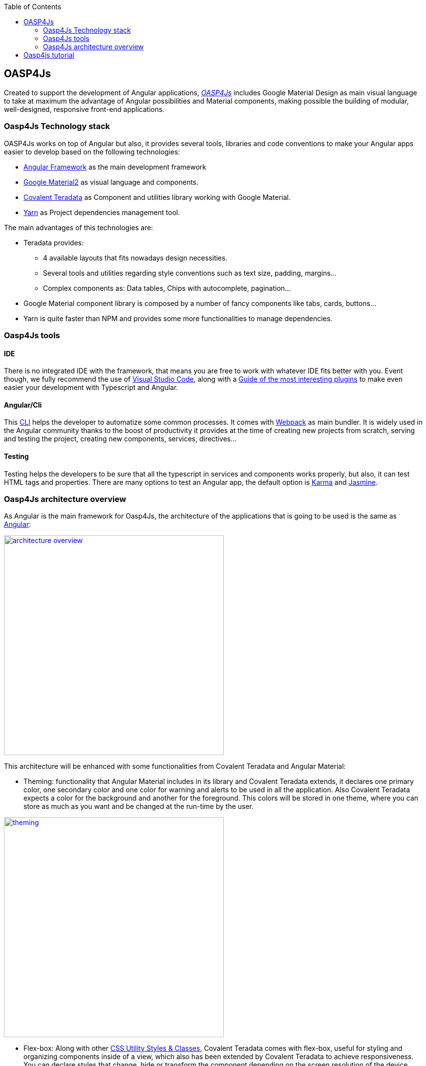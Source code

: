 :toc: macro
toc::[]

== OASP4Js

Created to support the development of Angular applications, https://github.com/oasp/oasp4Js[_OASP4Js_] includes Google Material Design as main visual language to take at maximum the advantage of Angular possibilities and Material components, making possible the building of modular, well-designed, responsive front-end applications.

=== Oasp4Js Technology stack

OASP4Js works on top of Angular but also, it provides several tools, libraries and code conventions to make your Angular apps easier to develop based on the following technologies:

- http://angular.io/[Angular Framework] as the main development framework

- https://github.com/angular/material2[Google Material2] as visual language and components.

- https://github.com/Teradata/covalent[Covalent Teradata] as Component and utilities library working with Google Material.

- https://yarnpkg.com/en/[Yarn] as Project dependencies management tool.

The main advantages of this technologies are:

- Teradata provides:
* 4 available layouts that fits nowadays design necessities.
* Several tools and utilities regarding style conventions such as text size, padding, margins...
* Complex components as: Data tables, Chips with autocomplete, pagination...
- Google Material component library is composed by a number of fancy components like tabs, cards, buttons...
- Yarn is quite faster than NPM and provides some more functionalities to manage dependencies.

=== Oasp4Js tools

==== IDE
There is no integrated IDE with the framework, that means you are free to work with whatever IDE fits better with you. Event though, we fully recommend the use of https://code.visualstudio.com/[Visual Studio Code], along with a https://github.com/oasp/oasp-vscode-ide[Guide of the most interesting plugins] to make even easier your development with Typescript and Angular.

==== Angular/Cli
This https://github.com/angular/angular-cli[CLI] helps the developer to automatize some common processes. It comes with https://github.com/webpack/webpack[Webpack] as main bundler. It is widely used in the Angular community thanks to the boost of productivity it provides at the time of creating new projects from scratch, serving and testing the project, creating new components, services, directives...

==== Testing
Testing helps the developers to be sure that all the typescript in services and components works properly, but also, it can test HTML tags and properties. There are many options to test an Angular app, the default option is https://github.com/karma-runner/karma[Karma] and https://github.com/jasmine/jasmine[Jasmine].

=== Oasp4Js architecture overview
As Angular is the main framework for Oasp4Js, the architecture of the applications that is going to be used is the same as https://angular.io/docs/ts/latest/guide/architecture.html[Angular]:

image::images/oasp4js/1.Intro/architecture_overview.png[width="450", link="images/oasp4js/1.Intro/architecture_overview.png"]

This architecture will be enhanced with some functionalities from Covalent Teradata and Angular Material:

- Theming: functionality that Angular Material includes in its library and Covalent Teradata extends, it declares one primary color, one secondary color and one color for warning and alerts to be used in all the application. Also Covalent Teradata expects a color for the background and another for the foreground. This colors will be stored in one theme, where you can store as much as you want and be changed at the run-time by the user.

image::images/oasp4js/1.Intro/theming.png[width="450", link="images/oasp4js/1.Intro/theming.png"]

- Flex-box: Along with other https://teradata.github.io/covalent/#/style-guide/utility-styles[CSS Utility Styles & Classes], Covalent Teradata comes with flex-box, useful for styling and organizing components inside of a view, which also has been extended by Covalent Teradata to achieve responsiveness. You can declare styles that change, hide or transform the component depending on the screen resolution of the device.

image::images/oasp4js/1.Intro/flex_box.jpeg[width="450", link="images/oasp4js/1.Intro/flex_box.jpeg"]

In the following chapters we are going to see an example of a finished Oasp4Js application, how to build your own Oasp4Js app from the scratch and all you need to know about about each part of the architecture in order to start building your own applications.

== Oasp4js tutorial

You can follow the https://github.com/oasp/oasp-tutorial-sources/wiki/OASP4jsGettingStartedHome[Oasp4js tutorial]: a complete tutorial of a client implementation based on _Oasp4j_ (https://angular.io/[Angular]). In this tutorial you will see how to implement a basic (but fully functional) client application based on _Oasp4js_, from how to start new applications to how to connect with a backend service.
